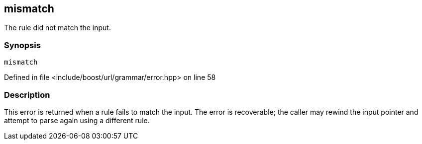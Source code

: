 :relfileprefix: ../../../../
[#6B450E4E576F52962678F5894FAFA2139AA4E431]
== mismatch

pass:v,q[The rule did not match the input.]


=== Synopsis

[source,cpp,subs="verbatim,macros,-callouts"]
----
mismatch
----

Defined in file <include/boost/url/grammar/error.hpp> on line 58

=== Description

pass:v,q[This error is returned when a rule fails] pass:v,q[to match the input. The error is recoverable;]
pass:v,q[the caller may rewind the input pointer and]
pass:v,q[attempt to parse again using a different rule.]


